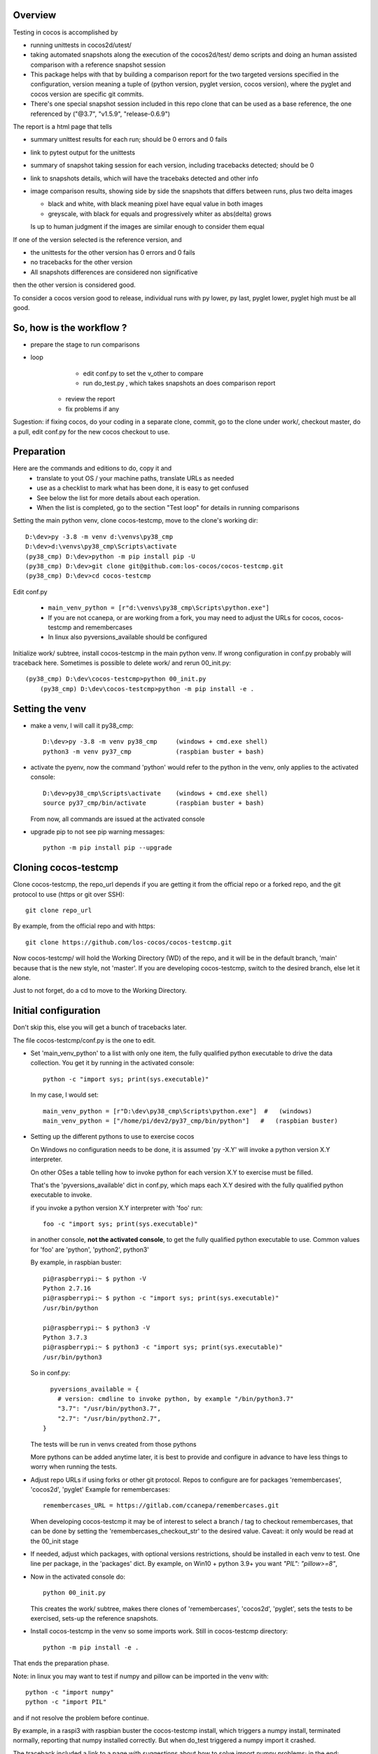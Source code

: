 Overview
--------

Testing in cocos is accomplished by

- running unittests in cocos2d/utest/

- taking automated snapshots along the execution of the cocos2d/test/ demo scripts and doing an human assisted comparison with a reference snapshot session 

- This package helps with that by building a comparison report for the two targeted versions specified in the configuration, version meaning a tuple of (python version, pyglet version, cocos version), where the pyglet and cocos version are specific git commits. 

- There's one special snapshot session included in this repo clone that can be used as a base reference, the one referenced by ("@3.7", "v1.5.9", "release-0.6.9") 

The report is a html page that tells 

- summary unittest results for each run; should be 0 errors and 0 fails
- link to pytest output for the unittests
- summary of snapshot taking session for each version, including tracebacks detected; should be 0
- link to snapshots details, which will have the tracebaks detected and other info 
- image comparison results, showing side by side the snapshots that differs between runs, plus two delta images

  - black and white, with black meaning pixel have equal value in both images
  - greyscale, with black for equals and progressively whiter as abs(delta) grows

  Is up to human judgment if the images are similar enough to consider them equal

If one of the version selected is the reference version, and

- the unittests for the other version has 0 errors and 0 fails
- no tracebacks for the other version
- All snapshots differences are considered non significative

then the other version is considered good.

To consider a cocos version good to release, individual runs with py lower, py last, pyglet lower, pyglet high must be all good. 


So, how is the workflow ?
-------------------------

- prepare the stage to run comparisons
- loop
	+ edit conf.py to set the v_other to compare
	+ run do_test.py , which takes snapshots an does comparison report
    + review the report
    + fix problems if any 	

Sugestion: if fixing cocos, do your coding in a separate clone, commit, go to the clone under work/, checkout master, do a pull, edit conf.py for the new cocos checkout to use.

Preparation
-----------

Here are the commands and editions to do, copy it and
	- translate to yout OS / your machine paths, translate URLs as needed
	- use as a checklist to mark what has been done, it is easy to get confused
	- See below the list for more details about each operation.
	- When the list is completed, go to the section "Test loop" for details in running comparisons


Setting the main python venv, clone cocos-testcmp, move to the clone's working dir::

	D:\dev>py -3.8 -m venv d:\venvs\py38_cmp
	D:\dev>d:\venvs\py38_cmp\Scripts\activate
	(py38_cmp) D:\dev>python -m pip install pip -U
	(py38_cmp) D:\dev>git clone git@github.com:los-cocos/cocos-testcmp.git
	(py38_cmp) D:\dev>cd cocos-testcmp
	
Edit conf.py

	- ``main_venv_python = [r"d:\venvs\py38_cmp\Scripts\python.exe"]``
		
	- If you are not ccanepa, or are working from a fork, you may need to adjust the URLs for cocos, cocos-testcmp and remembercases

	- In  linux also pyversions_available should be configured

Initialize work/ subtree, install cocos-testcmp in the main python venv. If wrong configuration in conf.py probably	will traceback here. Sometimes is possible to delete work/ and rerun 00_init.py::

    (py38_cmp) D:\dev\cocos-testcmp>python 00_init.py
	(py38_cmp) D:\dev\cocos-testcmp>python -m pip install -e .


Setting the venv
----------------

- make a venv, I will call it py38_cmp::

    D:\dev>py -3.8 -m venv py38_cmp     (windows + cmd.exe shell)
    python3 -m venv py37_cmp            (raspbian buster + bash)

- activate the pyenv, now the command 'python' would refer to the python in the venv, only applies to the activated console::

    D:\dev>py38_cmp\Scripts\activate    (windows + cmd.exe shell)
    source py37_cmp/bin/activate        (raspbian buster + bash)

  From now, all commands are issued at the activated console

- upgrade pip to not see pip warning messages::

    python -m pip install pip --upgrade

Cloning cocos-testcmp
---------------------

Clone cocos-testcmp, the repo_url depends if you are getting it from the official repo or a forked repo, and the git protocol to use (https or git over SSH)::

    git clone repo_url
        
By example, from the official repo and with https::

    git clone https://github.com/los-cocos/cocos-testcmp.git

Now cocos-testcmp/ will hold the Working Directory (WD) of the repo, and it will be in the default branch, 'main' because that is the new style, not 'master'.
If you are developing cocos-testcmp, switch to the desired branch, else let it alone.

Just to not forget, do a cd to move to the Working Directory.

Initial configuration
--------------------- 

Don't skip this, else you will get a bunch of tracebacks later.

The file cocos-testcmp/conf.py is the one to edit.

- Set 'main_venv_python' to a list with only one item, the fully qualified python executable to drive the data collection. You get it by running in the activated console::

    python -c "import sys; print(sys.executable)"

  In my case, I would set::
  
    main_venv_python = [r"D:\dev\py38_cmp\Scripts\python.exe"]  #   (windows)
    main_venv_python = ["/home/pi/dev2/py37_cmp/bin/python"]   #   (raspbian buster)

- Setting up the different pythons to use to exercise cocos

  On Windows no configuration needs to be done, it is assumed 'py -X.Y' will invoke a python version X.Y interpreter.

  On other OSes a table telling how to invoke python for each version X.Y to exercise must be filled.
   
  That's the 'pyversions_available' dict in conf.py, which maps each X.Y desired with the fully qualified python executable to invoke.
   
  if you invoke a python version X.Y interpreter with 'foo' run::
  
      foo -c "import sys; print(sys.executable)"

  in another console, **not the activated console**, to get the fully qualified python executable to use.
  Common values for 'foo' are 'python', 'python2', python3'
  
  By example, in raspbian buster::

        pi@raspberrypi:~ $ python -V
        Python 2.7.16
        pi@raspberrypi:~ $ python -c "import sys; print(sys.executable)"
        /usr/bin/python

        pi@raspberrypi:~ $ python3 -V
        Python 3.7.3
        pi@raspberrypi:~ $ python3 -c "import sys; print(sys.executable)"
        /usr/bin/python3

  So in conf.py::

      pyversions_available = {
        # version: cmdline to invoke python, by example "/bin/python3.7"
        "3.7": "/usr/bin/python3.7",
        "2.7": "/usr/bin/python2.7",
    }

  The tests will be run in venvs created from those pythons
   
  More pythons can be added anytime later, it is best to provide and configure in advance to have less things to worry when running the tests.
   
- Adjust repo URLs if using forks or other git protocol.
  Repos to configure are for packages 'remembercases', 'cocos2d', 'pyglet'
  Example for remembercases::

	remembercases_URL = https://gitlab.com/ccanepa/remembercases.git
  
  When developing cocos-testcmp it may be of interest to select a branch / tag to checkout remembercases, that can be done by setting the 'remembercases_checkout_str' to the desired value. Caveat: it only would be read at the 00_init stage
  
- If needed, adjust which packages, with optional versions restrictions, should be installed in each venv to test.
  One line per package, in the 'packages' dict.
  By example, on Win10 + python 3.9+ you want `"PIL": "pillow>=8"`,
  
- Now in the activated console do::

    python 00_init.py

  This creates the work/ subtree, makes there clones of 'remembercases', 'cocos2d', 'pyglet', sets the tests to be exercised, sets-up the reference snapshots.
     
- Install cocos-testcmp in the venv so some imports work.
  Still in cocos-testcmp directory::
  
     python -m pip install -e .
     
That ends the preparation phase.

Note: in linux you may want to test if numpy and pillow can be imported in the venv with::

    python -c "import numpy"
    python -c "import PIL"

and if not resolve the problem before continue.

By example, in a raspi3 with raspbian buster the cocos-testcmp install, which triggers a numpy install, terminated normally, reporting that numpy installed correctly. But when do_test triggered a numpy import it crashed.

The traceback included a link to a page with suggestions about how to solve import numpy problems; in the end::

  sudo apt-get install libatlas-base-dev
  
solved the problem.

On the other side, Pillow worked right without any massaging.

Test loop
---------

- Edit conf.py and set v_ref and v_other to tell which combination of (python, pyglet, cocos) will be used

- Run comparison with::

     python do_test.py

  Note that at least in Windows the activated console should have focus when do_test begins to take snapshots, else will produce snapshots of 0 filesize and the comparison will crash with a traceback.
  
  Reports are named 00_cmp_report.htm, 01_cmp_report.htm, ... one for each run of do_test and it can be found at work/

- Repeat as necessary

- Optional: use commands switches (only one per invocation) to perform certain tasks::
  
  --del-last-cmp
  --del-all-cmp
  --dump-cache

Extra tests
-----------

When doing a cocos release, once the comparison part is satisfactory scripts outside test/ should be tested, meaning a manual run and eyeballing they look good

- all in samples samples/
- in particular samples/tetrico should be tested with and without sound support
- tools/editor.py
- tools/gentileset.py
- tools/skeleton/anim_player.py
- tools/skeleton/animator.py
- tools/skeleton/skeleton_editor.py

Tips
----

- Each do_test run will start by checking out the specified pyglet and cocos commits, so if you edit and don't commit you will lose the changes. Safest is to do changes in a WD outside work/, push from there, pull from work/cocos (and remember to adjust cocos version in conf.py)

- Try to test with AMD or Nvidia GPUs, integrated Intel ones can give tracebacks due to not supporting this or that OpenGL function.

- Remember to check the 'tracebacks' line in the summary, the comparison section will only compare scripts runs with no tracebacks and with all expected snapshots taken.
